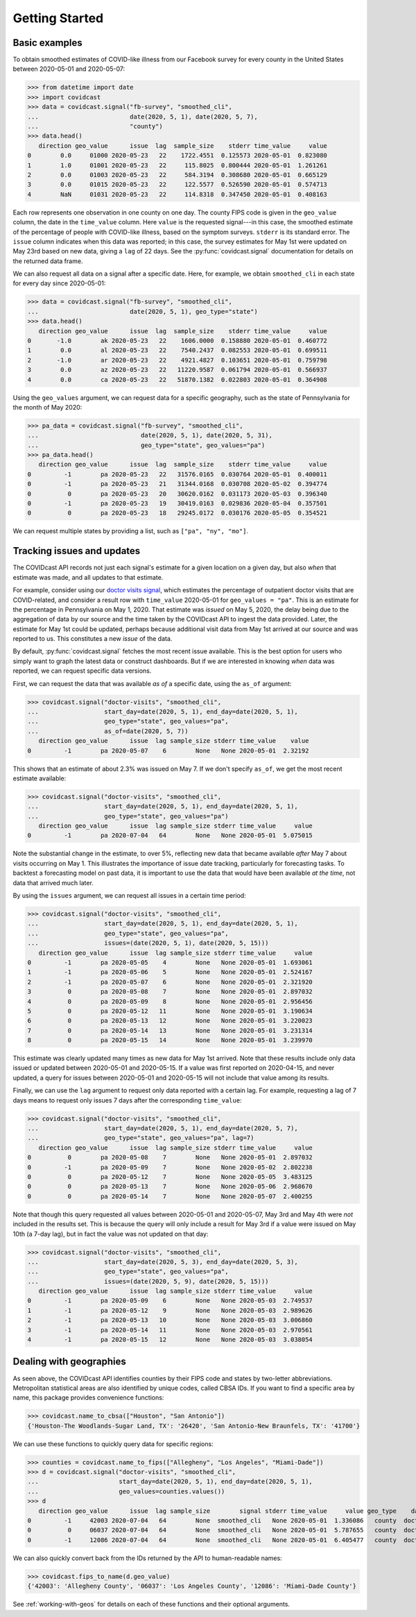 .. _getting-started:

Getting Started
===============

Basic examples
--------------

To obtain smoothed estimates of COVID-like illness from our Facebook survey for
every county in the United States between 2020-05-01 and 2020-05-07:

>>> from datetime import date
>>> import covidcast
>>> data = covidcast.signal("fb-survey", "smoothed_cli",
...                         date(2020, 5, 1), date(2020, 5, 7),
...                         "county")
>>> data.head()
   direction geo_value      issue  lag  sample_size    stderr time_value     value
0        0.0     01000 2020-05-23   22    1722.4551  0.125573 2020-05-01  0.823080
1        1.0     01001 2020-05-23   22     115.8025  0.800444 2020-05-01  1.261261
2        0.0     01003 2020-05-23   22     584.3194  0.308680 2020-05-01  0.665129
3        0.0     01015 2020-05-23   22     122.5577  0.526590 2020-05-01  0.574713
4        NaN     01031 2020-05-23   22     114.8318  0.347450 2020-05-01  0.408163

Each row represents one observation in one county on one day. The county FIPS
code is given in the ``geo_value`` column, the date in the ``time_value``
column. Here ``value`` is the requested signal---in this case, the smoothed
estimate of the percentage of people with COVID-like illness, based on the
symptom surveys. ``stderr`` is its standard error. The ``issue`` column
indicates when this data was reported; in this case, the survey estimates for
May 1st were updated on May 23rd based on new data, giving a ``lag`` of 22 days.
See the :py:func:`covidcast.signal` documentation for details on the returned
data frame.

We can also request all data on a signal after a specific date. Here, for
example, we obtain ``smoothed_cli`` in each state for every day since
2020-05-01:

>>> data = covidcast.signal("fb-survey", "smoothed_cli",
...                         date(2020, 5, 1), geo_type="state")
>>> data.head()
   direction geo_value      issue  lag  sample_size    stderr time_value     value
0       -1.0        ak 2020-05-23   22    1606.0000  0.158880 2020-05-01  0.460772
1        0.0        al 2020-05-23   22    7540.2437  0.082553 2020-05-01  0.699511
2       -1.0        ar 2020-05-23   22    4921.4827  0.103651 2020-05-01  0.759798
3        0.0        az 2020-05-23   22   11220.9587  0.061794 2020-05-01  0.566937
4        0.0        ca 2020-05-23   22   51870.1382  0.022803 2020-05-01  0.364908

Using the ``geo_values`` argument, we can request data for a specific geography,
such as the state of Pennsylvania for the month of May 2020:

>>> pa_data = covidcast.signal("fb-survey", "smoothed_cli",
...                            date(2020, 5, 1), date(2020, 5, 31),
...                            geo_type="state", geo_values="pa")
>>> pa_data.head()
   direction geo_value      issue  lag  sample_size    stderr time_value     value
0         -1        pa 2020-05-23   22   31576.0165  0.030764 2020-05-01  0.400011
0         -1        pa 2020-05-23   21   31344.0168  0.030708 2020-05-02  0.394774
0          0        pa 2020-05-23   20   30620.0162  0.031173 2020-05-03  0.396340
0         -1        pa 2020-05-23   19   30419.0163  0.029836 2020-05-04  0.357501
0          0        pa 2020-05-23   18   29245.0172  0.030176 2020-05-05  0.354521

We can request multiple states by providing a list, such as ``["pa", "ny",
"mo"]``.

Tracking issues and updates
---------------------------

The COVIDcast API records not just each signal's estimate for a given location
on a given day, but also *when* that estimate was made, and all updates to that
estimate.

For example, consider using our `doctor visits signal
<https://cmu-delphi.github.io/delphi-epidata/api/covidcast-signals/doctor-visits.html>`_,
which estimates the percentage of outpatient doctor visits that are
COVID-related, and consider a result row with ``time_value`` 2020-05-01 for
``geo_values = "pa"``. This is an estimate for the percentage in Pennsylvania on
May 1, 2020. That estimate was *issued* on May 5, 2020, the delay being due to
the aggregation of data by our source and the time taken by the COVIDcast API to
ingest the data provided. Later, the estimate for May 1st could be updated,
perhaps because additional visit data from May 1st arrived at our source and was
reported to us. This constitutes a new *issue* of the data.

By default, :py:func:`covidcast.signal` fetches the most recent issue available.
This is the best option for users who simply want to graph the latest data or
construct dashboards. But if we are interested in knowing *when* data was
reported, we can request specific data versions.

First, we can request the data that was available *as of* a specific date, using
the ``as_of`` argument:

>>> covidcast.signal("doctor-visits", "smoothed_cli",
...                  start_day=date(2020, 5, 1), end_day=date(2020, 5, 1),
...                  geo_type="state", geo_values="pa",
...                  as_of=date(2020, 5, 7))
   direction geo_value      issue  lag sample_size stderr time_value    value
0         -1        pa 2020-05-07    6        None   None 2020-05-01  2.32192

This shows that an estimate of about 2.3% was issued on May 7. If we don't
specify ``as_of``, we get the most recent estimate available:

>>> covidcast.signal("doctor-visits", "smoothed_cli",
...                  start_day=date(2020, 5, 1), end_day=date(2020, 5, 1),
...                  geo_type="state", geo_values="pa")
   direction geo_value      issue  lag sample_size stderr time_value     value
0         -1        pa 2020-07-04   64        None   None 2020-05-01  5.075015

Note the substantial change in the estimate, to over 5%, reflecting new data
that became available *after* May 7 about visits occurring on May 1. This
illustrates the importance of issue date tracking, particularly for forecasting
tasks. To backtest a forecasting model on past data, it is important to use the
data that would have been available *at the time*, not data that arrived much
later.

By using the ``issues`` argument, we can request all issues in a certain time
period:

>>> covidcast.signal("doctor-visits", "smoothed_cli",
...                  start_day=date(2020, 5, 1), end_day=date(2020, 5, 1),
...                  geo_type="state", geo_values="pa",
...                  issues=(date(2020, 5, 1), date(2020, 5, 15)))
   direction geo_value      issue  lag sample_size stderr time_value     value
0         -1        pa 2020-05-05    4        None   None 2020-05-01  1.693061
1         -1        pa 2020-05-06    5        None   None 2020-05-01  2.524167
2         -1        pa 2020-05-07    6        None   None 2020-05-01  2.321920
3          0        pa 2020-05-08    7        None   None 2020-05-01  2.897032
4          0        pa 2020-05-09    8        None   None 2020-05-01  2.956456
5          0        pa 2020-05-12   11        None   None 2020-05-01  3.190634
6          0        pa 2020-05-13   12        None   None 2020-05-01  3.220023
7          0        pa 2020-05-14   13        None   None 2020-05-01  3.231314
8          0        pa 2020-05-15   14        None   None 2020-05-01  3.239970

This estimate was clearly updated many times as new data for May 1st arrived.
Note that these results include only data issued or updated between 2020-05-01
and 2020-05-15. If a value was first reported on 2020-04-15, and never updated,
a query for issues between 2020-05-01 and 2020-05-15 will not include that value
among its results.

Finally, we can use the ``lag`` argument to request only data reported with a
certain lag. For example, requesting a lag of 7 days means to request only
issues 7 days after the corresponding ``time_value``:

>>> covidcast.signal("doctor-visits", "smoothed_cli",
...                  start_day=date(2020, 5, 1), end_day=date(2020, 5, 7),
...                  geo_type="state", geo_values="pa", lag=7)
   direction geo_value      issue  lag sample_size stderr time_value     value
0          0        pa 2020-05-08    7        None   None 2020-05-01  2.897032
0         -1        pa 2020-05-09    7        None   None 2020-05-02  2.802238
0          0        pa 2020-05-12    7        None   None 2020-05-05  3.483125
0          0        pa 2020-05-13    7        None   None 2020-05-06  2.968670
0          0        pa 2020-05-14    7        None   None 2020-05-07  2.400255

Note that though this query requested all values between 2020-05-01 and
2020-05-07, May 3rd and May 4th were *not* included in the results set. This is
because the query will only include a result for May 3rd if a value were issued
on May 10th (a 7-day lag), but in fact the value was not updated on that day:

>>> covidcast.signal("doctor-visits", "smoothed_cli",
...                  start_day=date(2020, 5, 3), end_day=date(2020, 5, 3),
...                  geo_type="state", geo_values="pa",
...                  issues=(date(2020, 5, 9), date(2020, 5, 15)))
   direction geo_value      issue  lag sample_size stderr time_value     value
0         -1        pa 2020-05-09    6        None   None 2020-05-03  2.749537
1         -1        pa 2020-05-12    9        None   None 2020-05-03  2.989626
2         -1        pa 2020-05-13   10        None   None 2020-05-03  3.006860
3         -1        pa 2020-05-14   11        None   None 2020-05-03  2.970561
4         -1        pa 2020-05-15   12        None   None 2020-05-03  3.038054

Dealing with geographies
------------------------

As seen above, the COVIDcast API identifies counties by their FIPS code and
states by two-letter abbreviations. Metropolitan statistical areas are also
identified by unique codes, called CBSA IDs. If you want to find a specific area
by name, this package provides convenience functions:

>>> covidcast.name_to_cbsa(["Houston", "San Antonio"])
{'Houston-The Woodlands-Sugar Land, TX': '26420', 'San Antonio-New Braunfels, TX': '41700'}

We can use these functions to quickly query data for specific regions:

>>> counties = covidcast.name_to_fips(["Allegheny", "Los Angeles", "Miami-Dade"])
>>> d = covidcast.signal("doctor-visits", "smoothed_cli",
...                      start_day=date(2020, 5, 1), end_day=date(2020, 5, 1),
...                      geo_values=counties.values())
>>> d
   direction geo_value      issue  lag sample_size        signal stderr time_value     value geo_type    data_source
0         -1     42003 2020-07-04   64        None  smoothed_cli   None 2020-05-01  1.336086   county  doctor-visits
0          0     06037 2020-07-04   64        None  smoothed_cli   None 2020-05-01  5.787655   county  doctor-visits
0         -1     12086 2020-07-04   64        None  smoothed_cli   None 2020-05-01  6.405477   county  doctor-visits

We can also quickly convert back from the IDs returned by the API to
human-readable names:

>>> covidcast.fips_to_name(d.geo_value)
{'42003': 'Allegheny County', '06037': 'Los Angeles County', '12086': 'Miami-Dade County'}

See :ref:`working-with-geos` for details on each of these functions and their
optional arguments.
